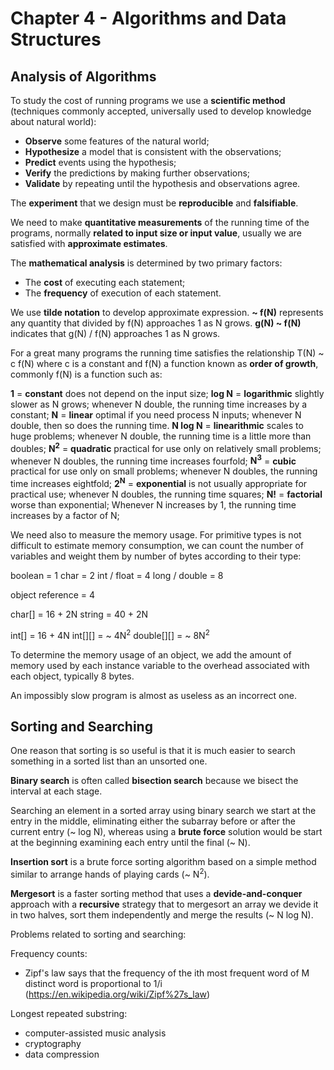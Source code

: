 * Chapter 4 - Algorithms and Data Structures

** Analysis of Algorithms

   To study the cost of running programs we use a *scientific method* (techniques
     commonly accepted, universally used to develop knowledge about natural
     world):

     - *Observe* some features of the natural world;
     - *Hypothesize* a model that is consistent with the observations;
     - *Predict* events using the hypothesis;
     - *Verify* the predictions by making further observations;
     - *Validate* by repeating until the hypothesis and observations agree.

   The *experiment* that we design must be *reproducible* and *falsifiable*.

   We need to make *quantitative measurements* of the running time of the
   programs, normally *related to input size or input value*, usually we are
   satisfied with *approximate estimates*.

   The *mathematical analysis* is determined by two primary factors:

     - The *cost* of executing each statement;
     - The *frequency* of execution of each statement.

   We use *tilde notation* to develop approximate expression.
   *~ f(N)* represents any quantity that divided by f(N) approaches 1 as N grows.
   *g(N) ~ f(N)* indicates that g(N) / f(N) approaches 1 as N grows.

   For a great many programs the running time satisfies the relationship T(N) ~
   c f(N) where c is a constant and f(N) a function known as *order of growth*,
   commonly f(N) is a function such as:

     *1* = *constant*
       does not depend on the input size;
     *log N* = *logarithmic*
       slightly slower as N grows;
       whenever N double, the running time increases by a constant;
     *N* = *linear*
       optimal if you need process N inputs;
       whenever N double, then so does the running time.
     *N log N* = *linearithmic*
       scales to huge problems;
       whenever N double, the running time is a little more than doubles;
     *N^2* = *quadratic*
       practical for use only on relatively small problems;
       whenever N doubles, the running time increases fourfold;
     *N^3* = *cubic*
       practical for use only on small problems;
       whenever N doubles, the running time increases eightfold;
     *2^N* = *exponential*
       is not usually appropriate for practical use;
       whenever N doubles, the running time squares;
     *N!* = *factorial*
       worse than exponential;
       Whenever N increases by 1, the running time increases by a factor of N;

   We need also to measure the memory usage. For primitive types is not
   difficult to estimate memory consumption, we can count the number of
   variables and weight them by number of bytes according to their type:

     boolean = 1
     char = 2
     int / float = 4
     long / double = 8

     object reference = 4

     char[] = 16 + 2N
     string = 40 + 2N

     int[] = 16 + 4N
     int[][] = ~ 4N^2
     double[][] = ~ 8N^2

   To determine the memory usage of an object, we add the amount of memory used
   by each instance variable to the overhead associated with each object,
   typically 8 bytes.

   An impossibly slow program is almost as useless as an incorrect one.

** Sorting and Searching

   One reason that sorting is so useful is that it is much easier to search
   something in a sorted list than an unsorted one.

   *Binary search* is often called *bisection search* because we bisect the
   interval at each stage.

   Searching an element in a sorted array using binary search we start at the
   entry in the middle, eliminating either the subarray before or after the
   current entry (~ log N), whereas using a *brute force* solution would be start
   at the beginning examining each entry until the final (~ N).

   *Insertion sort* is a brute force sorting algorithm based on a simple method
    similar to arrange hands of playing cards (~ N^2).

   *Mergesort* is a faster sorting method that uses a *devide-and-conquer*
   approach with a *recursive* strategy that to mergesort an array we devide it
   in two halves, sort them independently and merge the results (~ N log N).

   Problems related to sorting and searching:

     Frequency counts:
       - Zipf's law says that the frequency of the ith most frequent word of M
         distinct word is proportional to 1/i
         (https://en.wikipedia.org/wiki/Zipf%27s_law)
     Longest repeated substring:
       - computer-assisted music analysis
       - cryptography
       - data compression
